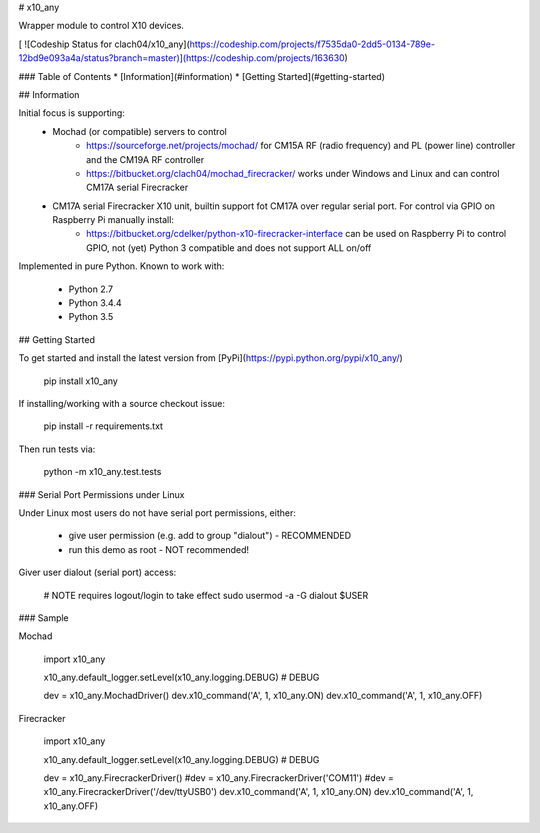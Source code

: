 # x10_any

Wrapper module to control X10 devices.

[ ![Codeship Status for clach04/x10_any](https://codeship.com/projects/f7535da0-2dd5-0134-789e-12bd9e093a4a/status?branch=master)](https://codeship.com/projects/163630)

### Table of Contents
* [Information](#information)
* [Getting Started](#getting-started)


## Information

Initial focus is supporting:
  * Mochad (or compatible) servers to control
      * https://sourceforge.net/projects/mochad/ for CM15A RF (radio frequency) and PL (power line) controller and the CM19A RF controller
      * https://bitbucket.org/clach04/mochad_firecracker/ works under Windows and Linux and can control CM17A serial Firecracker
  * CM17A serial Firecracker X10 unit, builtin support fot CM17A over regular serial port. For control via GPIO on Raspberry Pi manually install:
      * https://bitbucket.org/cdelker/python-x10-firecracker-interface can be used on Raspberry Pi to control GPIO, not (yet) Python 3 compatible and does not support ALL on/off

Implemented in pure Python. Known to work with:

  * Python 2.7
  * Python 3.4.4
  * Python 3.5

## Getting Started

To get started and install the latest version from
[PyPi](https://pypi.python.org/pypi/x10_any/)

    pip install x10_any

If installing/working with a source checkout issue:

    pip install -r requirements.txt

Then run tests via:

    python -m x10_any.test.tests

### Serial Port Permissions under Linux

Under Linux most users do not have serial port permissions,
either:

  * give user permission (e.g. add to group "dialout") - RECOMMENDED
  * run this demo as root - NOT recommended!

Giver user dialout (serial port) access:

    # NOTE requires logout/login to take effect
    sudo usermod -a -G dialout $USER

### Sample

Mochad

    import x10_any
    
    x10_any.default_logger.setLevel(x10_any.logging.DEBUG) # DEBUG
    
    dev = x10_any.MochadDriver()
    dev.x10_command('A', 1, x10_any.ON)
    dev.x10_command('A', 1, x10_any.OFF)

Firecracker

    import x10_any
    
    x10_any.default_logger.setLevel(x10_any.logging.DEBUG) # DEBUG
    
    dev = x10_any.FirecrackerDriver()
    #dev = x10_any.FirecrackerDriver('COM11')
    #dev = x10_any.FirecrackerDriver('/dev/ttyUSB0')
    dev.x10_command('A', 1, x10_any.ON)
    dev.x10_command('A', 1, x10_any.OFF)

